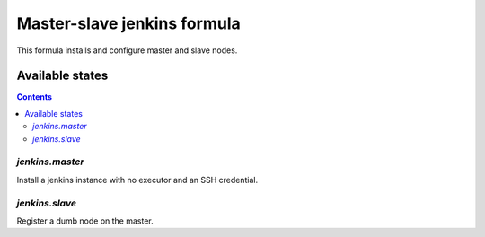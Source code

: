 ==============================
 Master-slave jenkins formula
==============================

This formula installs and configure master and slave nodes.

Available states
================

.. contents::
   :backlinks: none

`jenkins.master`
----------------

Install a jenkins instance with no executor and an SSH credential.

`jenkins.slave`
---------------

Register a dumb node on the master.
